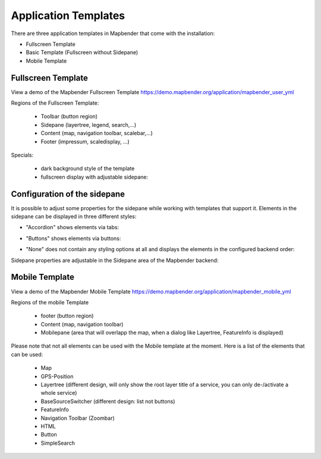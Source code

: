 .. _mapbender_Templates:

Application Templates
#####################

There are three application templates in Mapbender that come with the installation:

* Fullscreen Template
* Basic Template (Fullscreen without Sidepane)
* Mobile Template


Fullscreen Template
*******************

.. image:: ../../figures/mapbender_fullscreen.png
     :scale: 50

View a demo of the Mapbender Fullscreen Template https://demo.mapbender.org/application/mapbender_user_yml

Regions of the Fullscreen Template:

  * Toolbar (button region)
  * Sidepane (layertree, legend, search,...)
  * Content (map, navigation toolbar, scalebar,...)
  * Footer (impressum, scaledisplay, ...)

Specials:

  * dark background style of the template
  * fullscreen display with adjustable sidepane:

Configuration of the sidepane
*****************************

It is possible to adjust some properties for the sidepane while working with templates that support it. Elements in the sidepane can be displayed in three different styles:

- "Accordion" shows elements via tabs:

.. image:: ../../figures/sidepane_accordion.png
     :scale: 80

- "Buttons" shows elements via buttons:

.. image:: ../../figures/sidepane_buttons.png
     :scale: 80

- "None" does not contain any styling options at all and displays the elements in the configured backend order:

.. image:: ../../figures/sidepane_nostyle.png
     :scale: 80

Sidepane properties are adjustable in the Sidepane area of the Mapbender backend:

.. image:: ../../figures/sidepane_backend.png
     :scale: 80

Mobile Template
***************

.. image:: ../../figures/mapbender_mobile.png
     :scale: 80

View a demo of the Mapbender Mobile Template https://demo.mapbender.org/application/mapbender_mobile_yml

Regions of the mobile Template

  * footer (button region)
  * Content (map, navigation toolbar)
  * Mobilepane (area that will overlapp the map, when a dialog like Layertree, FeatureInfo is displayed)


Please note that not all elements can be used with the Mobile template at the moment. Here is a list of the elements that can be used:

  * Map
  * GPS-Position
  * Layertree (different design, will only show the root layer title of a service, you can only de-/activate a whole service)
  * BaseSourceSwitcher (different design: list not buttons)
  * FeatureInfo
  * Navigation Toolbar (Zoombar)
  * HTML
  * Button
  * SimpleSearch
